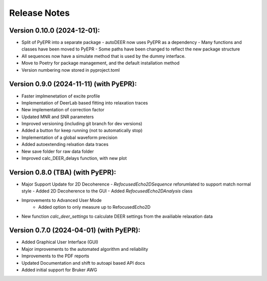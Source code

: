 Release Notes
=============

Version 0.10.0 (2024-12-01):
+++++++++++++++++++++++++++

- Split of PyEPR into a separate package
  - autoDEER now uses PyEPR as a dependency
  - Many functions and classes have been moved to PyEPR
  - Some paths have been changed to reflect the new package structure
- All sequences now have a simulate method that is used by the dummy interface.
- Move to Poetry for package management, and the default installation method
- Version numbering now stored in pyproject.toml


Version 0.9.0 (2024-11-11) (with PyEPR):
+++++++++++++++++++++++++++

- Faster implmenetation of excite profile
- Implementation of DeerLab based fitting into relaxation traces
- New implementation of correction factor
- Updated MNR and SNR parameters
- Improved versioning (including git branch for dev versions)
- Added a button for keep running (not to automatically stop)
- Implementation of a global waveform precision
- Added autoextending relxation data traces
- New save folder for raw data folder
- Improved calc_DEER_delays function, with new plot


Version 0.8.0 (TBA) (with PyEPR):
+++++++++++++++++++++++++++

- Major Support Update for 2D Decoherence
  - `RefocusedEcho2DSequence` reforumlated to support match normal style
  - Added 2D Decoherence to the GUI
  - Added `RefocusedEcho2DAnalysis` class
- Improvements to Advanced User Mode
    - Added option to only measure up to RefocusedEcho2D
- New function `calc_deer_settings` to calculate DEER settings from the availiable relaxation data



Version 0.7.0 (2024-04-01) (with PyEPR):
+++++++++++++++++++++++++++

- Added Graphical User Interface (GUI)
- Major improvements to the automated algorithm and reliability
- Improvements to the PDF reports
- Updated Documentation and shift to autoapi based API docs
- Added initial support for Bruker AWG